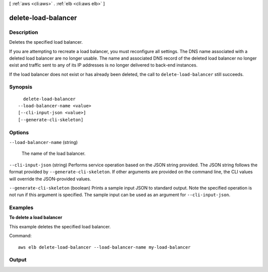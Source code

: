 [ :ref:`aws <cli:aws>` . :ref:`elb <cli:aws elb>` ]

.. _cli:aws elb delete-load-balancer:


********************
delete-load-balancer
********************



===========
Description
===========



Deletes the specified load balancer.

 

If you are attempting to recreate a load balancer, you must reconfigure all settings. The DNS name associated with a deleted load balancer are no longer usable. The name and associated DNS record of the deleted load balancer no longer exist and traffic sent to any of its IP addresses is no longer delivered to back-end instances.

 

If the load balancer does not exist or has already been deleted, the call to ``delete-load-balancer`` still succeeds.



========
Synopsis
========

::

    delete-load-balancer
  --load-balancer-name <value>
  [--cli-input-json <value>]
  [--generate-cli-skeleton]




=======
Options
=======

``--load-balancer-name`` (string)


  The name of the load balancer.

  

``--cli-input-json`` (string)
Performs service operation based on the JSON string provided. The JSON string follows the format provided by ``--generate-cli-skeleton``. If other arguments are provided on the command line, the CLI values will override the JSON-provided values.

``--generate-cli-skeleton`` (boolean)
Prints a sample input JSON to standard output. Note the specified operation is not run if this argument is specified. The sample input can be used as an argument for ``--cli-input-json``.



========
Examples
========

**To delete a load balancer**

This example deletes the specified load balancer.

Command::

      aws elb delete-load-balancer --load-balancer-name my-load-balancer


======
Output
======

